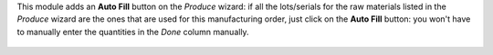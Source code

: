 This module adds an **Auto Fill** button on the *Produce* wizard: if
all the lots/serials for the raw materials listed in the *Produce*
wizard are the ones that are used for this manufacturing order, just
click on the **Auto Fill** button: you won't have to manually enter the
quantities in the *Done* column manually.

.. figure:: static/description/produce_wizard_auto_fill.png
   :alt: Screenshot of the Produce wizard with Auto Fill button
